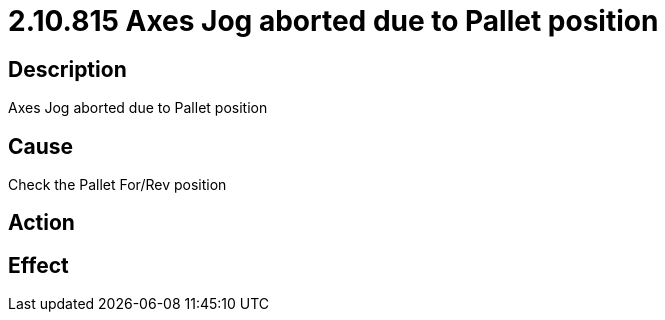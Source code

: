 = 2.10.815 Axes Jog aborted due to Pallet position
:imagesdir: img

== Description
Axes Jog aborted due to Pallet position

== Cause
Check the Pallet For/Rev position

== Action
 

== Effect
 

